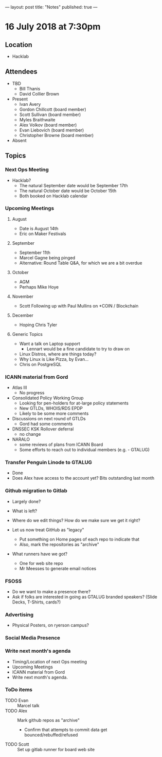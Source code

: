 ---
layout: post
title: "Notes"
published: true
---

* 16 July 2018 at 7:30pm

** Location

- Hacklab

** Attendees
- TBD
  - Bill Thanis
  - David Collier Brown

- Present
    - Ivan Avery
    - Gordon Chillcott (board member)
    - Scott Sullivan (board member)
    - Myles Braithwaite
    - Alex Volkov (board member)
    - Evan Liebovich (board member)
    - Christopher Browne (board member)
- Absent

** Topics
*** Next Ops Meeting

  - Hacklab?
    - The natural September date would be September 17th
    - The natural October date would be October 15th
    - Both booked on Hacklab calendar

*** Upcoming Meetings

**** August
  - Date is August 14th
  - Eric on Maker Festivals

**** September
  - September 11th
  - Marcel Gagne being pinged
  - Alternative: Round Table Q&A, for which we are a bit overdue

**** October
  - AGM
  - Perhaps Mike Hoye

**** November
  - Scott Following up with Paul Mullins on *COIN / Blockchain

**** December
  - Hoping Chris Tyler

**** Generic Topics
  - Want a talk on Laptop support
    - Lennart would be a fine candidate to try to draw on
  - Linux Distros, where are things today?
  - Why Linux is Like Pizza, by Evan...
  - Chris on PostgreSQL

*** ICANN material from Gord
  - Atlas III
    - No progress
  - Consolidated Policy Working Group
    - Looking for pen-holders for at-large policy statements
    - New GTLDs, WHOIS/RDS EPDP
    - Likely to be some more comments
  - Discussions on next round of GTLDs
    - Gord had some comments
  - DNSSEC KSK Rollover deferral
    - no change
  - NARALO
    - some reviews of plans from ICANN Board
    - Some efforts to reach out to individual members (e.g. - GTALUG)

*** Transfer Penguin Linode to GTALUG
  - Done
  - Does Alex have access to the account yet?  Bits outstanding last month

*** Github migration to Gitlab
  - Largely done?
  - What is left?
  - Where do we edit things?  How do we make sure we get it right?

  - Let us now treat GitHub as "legacy"
    - Put something on Home pages of each repo to indicate that
    - Also, mark the repositories as "archive"
  - What runners have we got?
    - One for web site repo
    - Mr Meesses to generate email notices

*** FSOSS
  - Do we want to make a presence there?
  - Ask if folks are interested in going as GTALUG branded speakers?
     (Slide Decks, T-Shirts, cards?)

*** Advertising
  - Physical Posters, on ryerson campus?

*** Social Media Presence
*** Write next month's agenda
 - Timing/Location of next Ops meeting
 - Upcoming Meetings
 - ICANN material from Gord
 - Write next month's agenda.

*** ToDo items
  - TODO Evan :: Marcel talk
  - TODO Alex :: Mark github repos as "archive"
    - Confirm that attempts to commit data get bounced/rebuffed/refused
  - TODO Scott :: Set up gitlab runner for board web site
